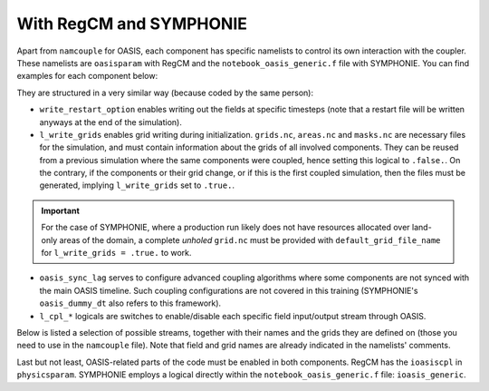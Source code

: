 With RegCM and SYMPHONIE
========================

Apart from ``namcouple`` for OASIS, each component has specific namelists to control
its own interaction with the coupler. These namelists are ``oasisparam`` with RegCM and
the ``notebook_oasis_generic.f`` file with SYMPHONIE. You can find examples for each
component below:

.. tab-set::

   .. tab-item:: RegCM

      .. code:: fortran

         !
         ! OASIS parameters
         !
         &oasisparam
          write_restart_option = 0, ! 0 => no restart file writing
                                    ! 1 => write restart files at the first time
          l_write_grids = .false.,  ! For writing grids.nc, areas.nc, masks.nc.
          oasis_sync_lag = 0,       ! Synchronisation lag with other components (sec)
                                    ! > 0 => Regcm starts late
                                    ! < 0 => Regcm starts in advance
                                    ! Should be a multipe of the coupling period
                                    !   in the namcouple.
                                    ! In the namcouple, RUNTIME must have
                                    !   the run duration + oasis_sync_lag.
                                    !------ NAMCOUPLE FIELD ENTRIES ------
                                    ! field    | grid
                                    !-------------------------------------
          l_cpl_im_sst  = .true.,   ! RCM_SST  | rcim
          l_cpl_im_wz0  = .false.,  ! RCM_WZ0  | rcim
          l_cpl_im_wust = .false.,  ! RCM_WUST | rcim
          l_cpl_ex_u10m = .false.,  ! RCM_U10M | rcin/rcim
          l_cpl_ex_v10m = .false.,  ! RCM_V10M | rcin/rcim
          l_cpl_ex_wspd = .false.,  ! RCM_WSPD | rcin/rcim
          l_cpl_ex_wdir = .false.,  ! RCM_WDIR | rcin/rcim
          l_cpl_ex_t2m  = .false.,  ! RCM_T2M  | rcin/rcim
          l_cpl_ex_q2m  = .false.,  ! RCM_Q2M  | rcin/rcim
          l_cpl_ex_slp  = .true.,   ! RCM_SLP  | rcen/rcem
          l_cpl_ex_taux = .true.,   ! RCM_TAUX | rcin/rcim
          l_cpl_ex_tauy = .true.,   ! RCM_TAUY | rcin/rcim
          l_cpl_ex_z0   = .false.,  ! RCM_Z0   | rcin/rcim
          l_cpl_ex_ustr = .false.,  ! RCM_USTR | rcin/rcim
          l_cpl_ex_evap = .false.,  ! RCM_EVAP | rcin/rcim
          l_cpl_ex_prec = .true.,   ! RCM_PREC | rcin/rcim
          l_cpl_ex_nuwa = .false.,  ! RCM_NUWA | rcin/rcim
          l_cpl_ex_ulhf = .true.,   ! RCM_ULHF | rcin/rcim
          l_cpl_ex_ushf = .true.,   ! RCM_USHF | rcin/rcim
          l_cpl_ex_uwlw = .false.,  ! RCM_UWLW | rcin/rcim
          l_cpl_ex_dwlw = .false.,  ! RCM_DWLW | rcin/rcim
          l_cpl_ex_nulw = .true.,   ! RCM_NULW | rcin/rcim
          l_cpl_ex_uwsw = .false.,  ! RCM_UWSW | rcin/rcim
          l_cpl_ex_dwsw = .false.,  ! RCM_DWSW | rcin/rcim
          l_cpl_ex_ndsw = .true.,   ! RCM_NDSW | rcin/rcim
          l_cpl_ex_rhoa = .false.,  ! RCM_RHOA | rcin/rcim
                                    !------ NAMCOUPLE FIELD ENTRIES ------
         /


   .. tab-item:: SYMPHONIE

      .. code:: fortran

         &notebook_oasis_generic
         ! https://docs.google.com/document/d/1stIu_SuZY7l729gXjDB-LS37fAPGyDexNmeieQ07-eA/edit#

          ioasis_generic = 1         ! enables OASIS coupling
          write_restart_option = 2   ! 0 => not writing any restart files
                                     ! 1 => writing restart files at the first oasis_put processes
                                     ! 2 => writing restart files at the last oasis_put processes
                                     ! 3 => both 1 & 2
          l_write_grids = .false.    ! for writing grids.nc, areas.nc, masks.nc (by OASIS)
                                     ! --> put .false. if these already exist.
                                     ! --> if .true., then indicate the SYMPHONIE grid below.

          ! The grid.nc describing the global grid when no land proc has been removed.
          default_grid_file_name = 'grid.nc'
          !default_grid_file_name = 'default' ! indicates the grid.nc that will be produced
                                             ! in the tmp directory.

          oasis_sync_lag = 0         ! synchronisation lag with other components (sec)
                                     ! > 0 => SYMPHONIE starts late
                                     ! < 0 => SYMPHONIE starts in advance
                                     ! should be equal to the coupling period in the
                                     !   namcouple
                                     ! in the namcouple, RUNTIME must have the run
                                     !   duration + |oasis_sync_lag|
          oasis_dummy_dt = 180       ! model time step to use during the dummy loops
                                     !   for filling the lag
                                     ! should be equal to the LAG parameter in the
                                     !   namcouple

                                     !------ NAMCOUPLE FIELD ENTRIES ------
                                     ! field    | grid
                                     !-------------------------------------
          l_cpl_im_wndu = .false.    ! SYM_WNDU | symt
          l_cpl_im_wndv = .false.    ! SYM_WNDV | symt
          l_cpl_im_t2m  = .false.    ! SYM_T2M  | symt
          l_cpl_im_t10m = .false.    ! SYM_T10M | symt
          l_cpl_im_q2m  = .false.    ! SYM_Q2M  | symt
          l_cpl_im_q10m = .false.    ! SYM_Q10M | symt
          l_cpl_im_slp  = .true.     ! SYM_SLP  | symt
          l_cpl_im_taux = .true.     ! SYM_TAUX | symt
          l_cpl_im_tauy = .true.     ! SYM_TAUY | symt
          l_cpl_im_evap = .false.    ! SYM_EVAP | symt
          l_cpl_im_prec = .true.     ! SYM_PREC | symt
          l_cpl_im_watf = .false.    ! SYM_WATF | symt
          l_cpl_im_slhf = .true.     ! SYM_SLHF | symt
          l_cpl_im_sshf = .true.     ! SYM_SSHF | symt
          l_cpl_im_snsf = .true.     ! SYM_SNSF | symt
          l_cpl_im_dnsf = .false.    ! SYM_DNSF | symt
          l_cpl_im_ssrf = .true.     ! SYM_SSRF | symt
          l_cpl_im_dsrf = .false.    ! SYM_DSRF | symt
          l_cpl_ex_sst  = .true.     ! SYM_SST  | symt
          l_cpl_ex_ssh  = .false.    ! SYM_SSH  | symt
          l_cpl_ex_ocnu = .false.    ! SYM_OCNU | symt
          l_cpl_ex_ocnv = .false.    ! SYM_OCNV | symt
                                     !------ NAMCOUPLE FIELD ENTRIES ------
         /


They are structured in a very similar way (because coded by the same person):

* ``write_restart_option`` enables writing out the fields at specific timesteps (note that a restart file will be written anyways at the end of the simulation).
* ``l_write_grids`` enables grid writing during initialization. ``grids.nc``, ``areas.nc`` and ``masks.nc`` are necessary files for the simulation, and must contain information about the grids of all involved components. They can be reused from a previous simulation where the same components were coupled, hence setting this logical to ``.false.``. On the contrary, if the components or their grid change, or if this is the first coupled simulation, then the files must be generated, implying ``l_write_grids`` set to ``.true.``.

.. important::

   For the case of SYMPHONIE, where a production run likely does not have resources
   allocated over land-only areas of the domain, a complete *unholed* ``grid.nc`` must
   be provided with ``default_grid_file_name`` for ``l_write_grids = .true.`` to work.


* ``oasis_sync_lag`` serves to configure advanced coupling algorithms where some components are not synced with the main OASIS timeline. Such coupling configurations are not covered in this training (SYMPHONIE's ``oasis_dummy_dt`` also refers to this framework).
* ``l_cpl_*`` logicals are switches to enable/disable each specific field input/output stream through OASIS.


Below is listed a selection of possible streams, together with their names and the
grids they are defined on (those you need to use in the ``namcouple`` file). Note that
field and grid names are already indicated in the namelists' comments.

.. tab-set::

   .. tab-item:: RegCM

      +-------------------+-----------+--------------+-----------+-----------------------------------------------------------+------------------------------+
      | Logical           | Grid name | Field name   | Direction | Description                                               | Unit                         |
      +===================+===========+==============+===========+===========================================================+==============================+
      | ``l_cpl_im_sst``  | ``rcim``  | ``RCM_SST``  | in        | Sea Surface Temperature                                   | K                            |
      +-------------------+-----------+--------------+-----------+-----------------------------------------------------------+------------------------------+
      | ``l_cpl_ex_slp``  | ``rcem``  | ``RCM_SLP``  | out       | Sea Level Pressure                                        | Pa                           |
      +-------------------+-----------+--------------+-----------+-----------------------------------------------------------+------------------------------+
      | ``l_cpl_ex_taux`` | ``rcim``  | ``RCM_TAUX`` | out       | Surface Eastward Wind Stress                              | Pa                           |
      +-------------------+-----------+--------------+-----------+-----------------------------------------------------------+------------------------------+
      | ``l_cpl_ex_tauy`` | ``rcim``  | ``RCM_TAUY`` | out       | Surface Northward Wind Stress                             | Pa                           |
      +-------------------+-----------+--------------+-----------+-----------------------------------------------------------+------------------------------+
      | ``l_cpl_ex_prec`` | ``rcim``  | ``RCM_PREC`` | out       | Precipitation Flux                                        | kg.m\ :sup:`-2`.s\ :sup:`-1` |
      +-------------------+-----------+--------------+-----------+-----------------------------------------------------------+------------------------------+
      | ``l_cpl_ex_ulhf`` | ``rcim``  | ``RCM_ULHF`` | out       | Surface Upward Latent Heat Flux                           | W.m\ :sup:`-2`               |
      +-------------------+-----------+--------------+-----------+-----------------------------------------------------------+------------------------------+
      | ``l_cpl_ex_ushf`` | ``rcim``  | ``RCM_USHF`` | out       | Surface Upward Sensible Heat Flux                         | W.m\ :sup:`-2`               |
      +-------------------+-----------+--------------+-----------+-----------------------------------------------------------+------------------------------+
      | ``l_cpl_ex_ndlw`` | ``rcim``  | ``RCM_NDLW`` | out       | Surface Net Upward Long-Wave Radiation Flux               | W.m\ :sup:`-2`               |
      +-------------------+-----------+--------------+-----------+-----------------------------------------------------------+------------------------------+
      | ``l_cpl_ex_ndsw`` | ``rcim``  | ``RCM_NDSW`` | out       | Surface Net Downward Short-Wave Radiation Flux            | W.m\ :sup:`-2`               |
      +-------------------+-----------+--------------+-----------+-----------------------------------------------------------+------------------------------+


      where ``rcim`` and ``rcem`` correspond to the "cross" grid of RegCM (using an
      Arakawa-B grid framework, whether you use MOLOCH or not), in their "internal"
      (i.e. excluding the borders) and "external" variations, respectively. With ``jx``
      and ``iy`` the dimensions of the grid as configured in ``dimparam``:

      +-----------+-------------------------+
      | Grid name | Grid dimensions         |
      +===========+=========================+
      | ``rcem``  | ``jx - 1`` x ``iy - 1`` |
      +-----------+-------------------------+
      | ``rcim``  | ``jx - 3`` x ``iy - 3`` |
      +-----------+-------------------------+


      .. note::

         Grids exist in a variation using an ``n`` for the last character instead of an
         ``m``. The ``m`` versions we employ mask land areas, thereby preventing land
         data to weight in the interpolation.


   .. tab-item:: SYMPHONIE

      +-------------------+-----------+--------------+-----------+-----------------------------------------------------------+----------------+
      | Logical           | Grid name | Field name   | Direction | Description                                               | Unit           |
      +===================+===========+==============+===========+===========================================================+================+
      | ``l_cpl_ex_sst``  | ``symt``  | ``SYM_SST``  | out       | Sea Surface Temperature                                   | K              |
      +-------------------+-----------+--------------+-----------+-----------------------------------------------------------+----------------+
      | ``l_cpl_im_slp``  | ``symt``  | ``SYM_SLP``  | in        | Sea Level Pressure                                        | Pa             |
      +-------------------+-----------+--------------+-----------+-----------------------------------------------------------+----------------+
      | ``l_cpl_im_taux`` | ``symt``  | ``SYM_TAUX`` | in        | Surface Eastward Wind Stress                              | Pa             |
      +-------------------+-----------+--------------+-----------+-----------------------------------------------------------+----------------+
      | ``l_cpl_im_tauy`` | ``symt``  | ``SYM_TAUY`` | in        | Surface Northward Wind Stress                             | Pa             |
      +-------------------+-----------+--------------+-----------+-----------------------------------------------------------+----------------+
      | ``l_cpl_im_prec`` | ``symt``  | ``SYM_PREC`` | in        | Precipitation Flux                                        | m.s\ :sup:`-1` |
      +-------------------+-----------+--------------+-----------+-----------------------------------------------------------+----------------+
      | ``l_cpl_im_slhf`` | ``symt``  | ``SYM_SLHF`` | in        | Surface Downward Latent Heat Flux                         | W.m\ :sup:`-2` |
      +-------------------+-----------+--------------+-----------+-----------------------------------------------------------+----------------+
      | ``l_cpl_im_sshf`` | ``symt``  | ``SYM_SSHF`` | in        | Surface Downward Sensible Heat Flux                       | W.m\ :sup:`-2` |
      +-------------------+-----------+--------------+-----------+-----------------------------------------------------------+----------------+
      | ``l_cpl_im_snsf`` | ``symt``  | ``SYM_SNSF`` | in        | Surface Net Downward Long-Wave Radiation Flux (non-solar) | W.m\ :sup:`-2` |
      +-------------------+-----------+--------------+-----------+-----------------------------------------------------------+----------------+
      | ``l_cpl_im_ssrf`` | ``symt``  | ``SYM_SSRF`` | in        | Surface Net Downward Short-Wave Radiation Flux (solar)    | W.m\ :sup:`-2` |
      +-------------------+-----------+--------------+-----------+-----------------------------------------------------------+----------------+


      where ``symt`` refers to the "tracer" grid in an Arakawa-C setup, with exactly
      the (``iglb``, ``jglb``) dimensions indicated in ``notebook_grid.f``.


Last but not least, OASIS-related parts of the code must be enabled in both components.
RegCM has the ``ioasiscpl`` in ``physicsparam``. SYMPHONIE employs a logical directly
within the ``notebook_oasis_generic.f`` file: ``ioasis_generic``.
